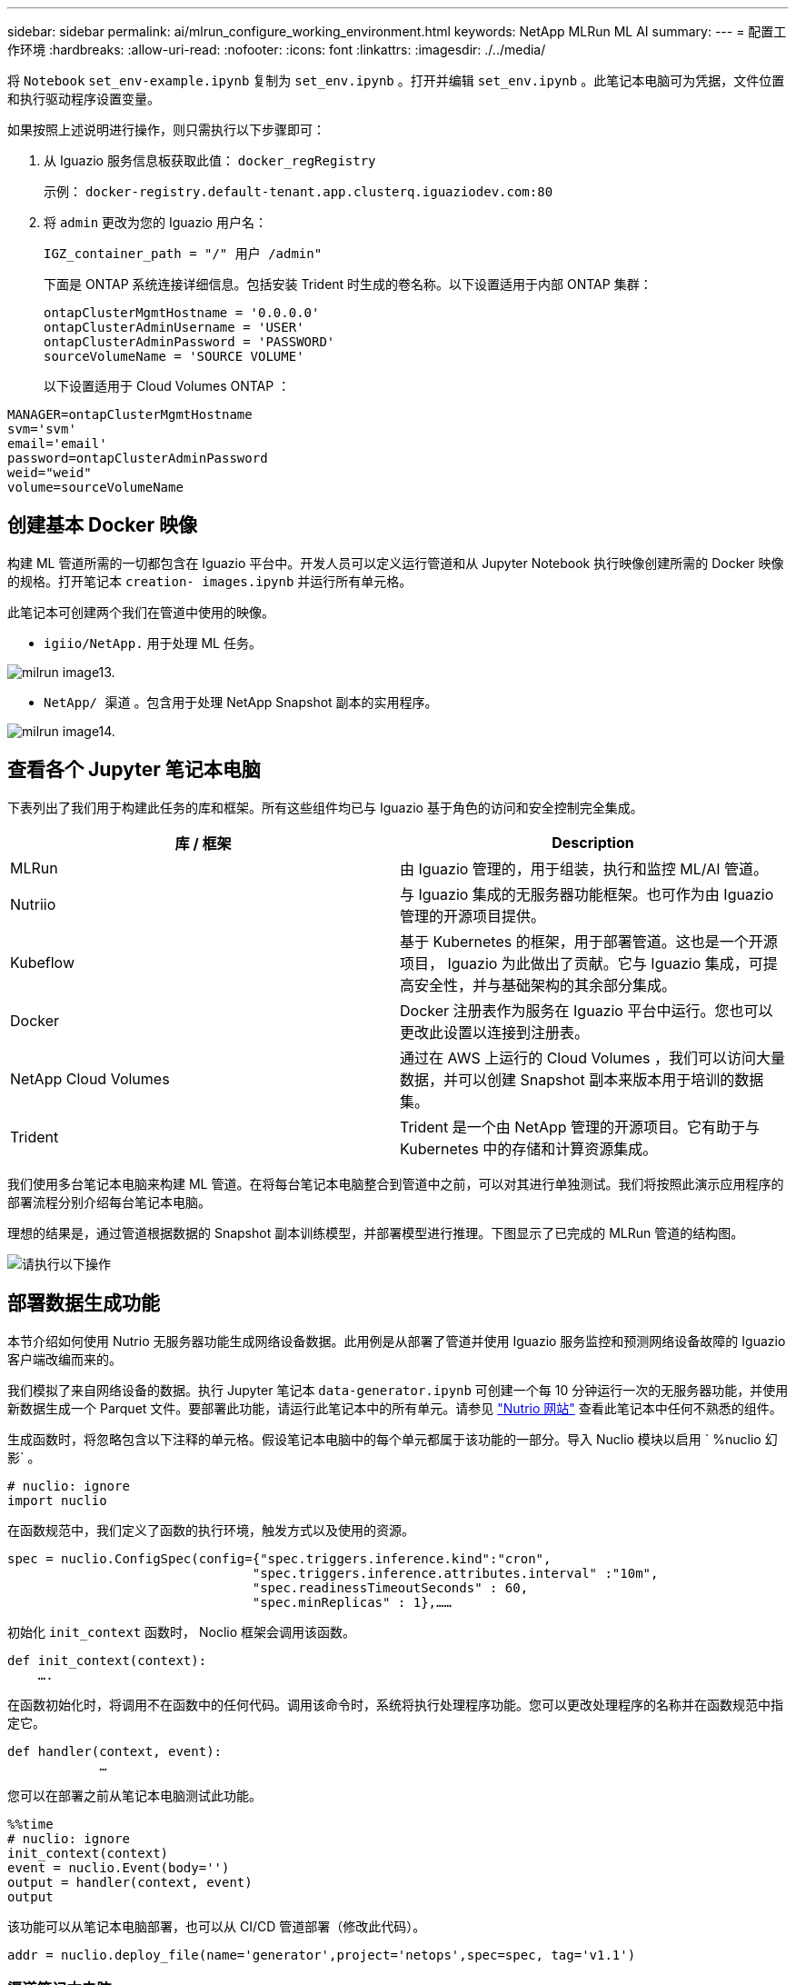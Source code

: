 ---
sidebar: sidebar 
permalink: ai/mlrun_configure_working_environment.html 
keywords: NetApp MLRun ML AI 
summary:  
---
= 配置工作环境
:hardbreaks:
:allow-uri-read: 
:nofooter: 
:icons: font
:linkattrs: 
:imagesdir: ./../media/


[role="lead"]
将 `Notebook` `set_env-example.ipynb` 复制为 `set_env.ipynb` 。打开并编辑 `set_env.ipynb` 。此笔记本电脑可为凭据，文件位置和执行驱动程序设置变量。

如果按照上述说明进行操作，则只需执行以下步骤即可：

. 从 Iguazio 服务信息板获取此值： `docker_regRegistry`
+
示例： `docker-registry.default-tenant.app.clusterq.iguaziodev.com:80`

. 将 `admin` 更改为您的 Iguazio 用户名：
+
`IGZ_container_path = "/" 用户 /admin"`

+
下面是 ONTAP 系统连接详细信息。包括安装 Trident 时生成的卷名称。以下设置适用于内部 ONTAP 集群：

+
....
ontapClusterMgmtHostname = '0.0.0.0'
ontapClusterAdminUsername = 'USER'
ontapClusterAdminPassword = 'PASSWORD'
sourceVolumeName = 'SOURCE VOLUME'
....
+
以下设置适用于 Cloud Volumes ONTAP ：



....
MANAGER=ontapClusterMgmtHostname
svm='svm'
email='email'
password=ontapClusterAdminPassword
weid="weid"
volume=sourceVolumeName
....


== 创建基本 Docker 映像

构建 ML 管道所需的一切都包含在 Iguazio 平台中。开发人员可以定义运行管道和从 Jupyter Notebook 执行映像创建所需的 Docker 映像的规格。打开笔记本 `creation- images.ipynb` 并运行所有单元格。

此笔记本可创建两个我们在管道中使用的映像。

* `igiio/NetApp.` 用于处理 ML 任务。


image::mlrun_image13.png[milrun image13.]

* `NetApp/ 渠道` 。包含用于处理 NetApp Snapshot 副本的实用程序。


image::mlrun_image14.png[milrun image14.]



== 查看各个 Jupyter 笔记本电脑

下表列出了我们用于构建此任务的库和框架。所有这些组件均已与 Iguazio 基于角色的访问和安全控制完全集成。

|===
| 库 / 框架 | Description 


| MLRun | 由 Iguazio 管理的，用于组装，执行和监控 ML/AI 管道。 


| Nutriio | 与 Iguazio 集成的无服务器功能框架。也可作为由 Iguazio 管理的开源项目提供。 


| Kubeflow | 基于 Kubernetes 的框架，用于部署管道。这也是一个开源项目， Iguazio 为此做出了贡献。它与 Iguazio 集成，可提高安全性，并与基础架构的其余部分集成。 


| Docker | Docker 注册表作为服务在 Iguazio 平台中运行。您也可以更改此设置以连接到注册表。 


| NetApp Cloud Volumes | 通过在 AWS 上运行的 Cloud Volumes ，我们可以访问大量数据，并可以创建 Snapshot 副本来版本用于培训的数据集。 


| Trident | Trident 是一个由 NetApp 管理的开源项目。它有助于与 Kubernetes 中的存储和计算资源集成。 
|===
我们使用多台笔记本电脑来构建 ML 管道。在将每台笔记本电脑整合到管道中之前，可以对其进行单独测试。我们将按照此演示应用程序的部署流程分别介绍每台笔记本电脑。

理想的结果是，通过管道根据数据的 Snapshot 副本训练模型，并部署模型进行推理。下图显示了已完成的 MLRun 管道的结构图。

image::mlrun_image15.png[请执行以下操作]



== 部署数据生成功能

本节介绍如何使用 Nutrio 无服务器功能生成网络设备数据。此用例是从部署了管道并使用 Iguazio 服务监控和预测网络设备故障的 Iguazio 客户端改编而来的。

我们模拟了来自网络设备的数据。执行 Jupyter 笔记本 `data-generator.ipynb` 可创建一个每 10 分钟运行一次的无服务器功能，并使用新数据生成一个 Parquet 文件。要部署此功能，请运行此笔记本中的所有单元。请参见 https://nuclio.io/["Nutrio 网站"^] 查看此笔记本中任何不熟悉的组件。

生成函数时，将忽略包含以下注释的单元格。假设笔记本电脑中的每个单元都属于该功能的一部分。导入 Nuclio 模块以启用 ` %nuclio 幻影` 。

....
# nuclio: ignore
import nuclio
....
在函数规范中，我们定义了函数的执行环境，触发方式以及使用的资源。

....
spec = nuclio.ConfigSpec(config={"spec.triggers.inference.kind":"cron",
                                "spec.triggers.inference.attributes.interval" :"10m",
                                "spec.readinessTimeoutSeconds" : 60,
                                "spec.minReplicas" : 1},……
....
初始化 `init_context` 函数时， Noclio 框架会调用该函数。

....
def init_context(context):
    ….
....
在函数初始化时，将调用不在函数中的任何代码。调用该命令时，系统将执行处理程序功能。您可以更改处理程序的名称并在函数规范中指定它。

....
def handler(context, event):
            …
....
您可以在部署之前从笔记本电脑测试此功能。

....
%%time
# nuclio: ignore
init_context(context)
event = nuclio.Event(body='')
output = handler(context, event)
output
....
该功能可以从笔记本电脑部署，也可以从 CI/CD 管道部署（修改此代码）。

....
addr = nuclio.deploy_file(name='generator',project='netops',spec=spec, tag='v1.1')
....


=== 渠道笔记本电脑

这些笔记本电脑不能单独执行此设置。这只是对每台笔记本电脑的回顾。我们在管道中调用了这些命令。要分别执行这些操作，请查看 MLRun 文档，将其作为 Kubernetes 作业执行。



=== Snap_CV.ipynb

此笔记本电脑在管道开始时处理 Cloud Volume Snapshot 副本。它会将卷的名称传递到管道环境。此笔记本会调用 shell 脚本来处理 Snapshot 副本。在管道中运行时，执行上下文包含可帮助查找执行所需的所有文件的变量。编写此代码时，开发人员不必担心执行此代码的容器中的文件位置。如后面所述，此应用程序会随其所有依赖项一起部署，而是通过管道参数的定义来提供执行上下文。

....
command = os.path.join(context.get_param('APP_DIR'),"snap_cv.sh")
....
创建的 Snapshot 副本位置将放置在 MLRun 上下文中，供管道中的步骤使用。

....
context.log_result('snapVolumeDetails',snap_path)
....
接下来的三台笔记本电脑将并行运行。



=== data-prep.ipynb

必须将原始指标转换为功能，才能进行模型培训。此笔记本电脑可从 Snapshot 目录读取原始指标，并将模型培训的功能写入 NetApp 卷。

在管道环境中运行时，输入 `DATA_DIR` 包含 Snapshot 副本位置。

....
metrics_table = os.path.join(str(mlruncontext.get_input('DATA_DIR', os.getenv('DATA_DIR','/netpp'))),
                             mlruncontext.get_param('metrics_table', os.getenv('metrics_table','netops_metrics_parquet')))
....


=== 描述 .ipynb

为了直观显示传入指标，我们部署了一个管道步骤，该步骤可提供通过 Kubeflow 和 MLRun UI 提供的图解和图形。每个执行都有自己版本的此可视化工具。

....
ax.set_title("features correlation")
plt.savefig(os.path.join(base_path, "plots/corr.png"))
context.log_artifact(PlotArtifact("correlation",  body=plt.gcf()), local_path="plots/corr.html")
....


=== deploy-feature-feature.ipynb

我们会持续监控指标以查找异常。此笔记本电脑可创建一个无服务器功能，用于生成对传入指标运行预测所需的功能。此笔记本电脑将调用函数的创建。功能代码位于笔记本电脑 `data-prep.ipynb` 中。请注意，我们使用同一笔记本电脑作为管道中的一个步骤。



=== 训练 .ipynb

创建功能后，我们将触发模型培训。此步骤的输出为要用于推理的模型。我们还会收集统计信息，以跟踪每个执行情况（实验）。

例如，以下命令会将准确性得分输入到该实验的上下文中。此值在 Kubeflow 和 MLRun 中可见。

....
context.log_result(‘accuracy’,score)
....


=== deploy-inftion-Function.ipynb

管道中的最后一步是将模型部署为无服务器功能，以实现持续推理。此笔记本电脑将调用在 `nuclio-inference - Function .ipynb` 中定义的无服务器功能的创建过程。



== 审核和构建管道

通过将所有笔记本电脑整合到一个管道中，可以持续运行实验，根据新指标重新评估模型的准确性。首先，打开 `pipeline.ipynb` 笔记本电脑。我们将详细介绍 NetApp 和 Iguazio 如何简化此 ML 管道的部署。

我们使用 MLRun 为管道的每个步骤提供上下文并处理资源分配。MLRun API 服务在 Iguazio 平台中运行，是与 Kubernetes 资源交互的点。每个开发人员都不能直接请求资源； API 负责处理这些请求并启用访问控制。

....
# MLRun API connection definition
mlconf.dbpath = 'http://mlrun-api:8080'
....
此管道可以与 NetApp Cloud Volumes 和内部卷配合使用。我们构建此演示的目的是使用 Cloud Volumes ，但您可以在代码中看到在内部运行的选项。

....
# Initialize the NetApp snap fucntion once for all functions in a notebook
if [ NETAPP_CLOUD_VOLUME ]:
    snapfn = code_to_function('snap',project='NetApp',kind='job',filename="snap_cv.ipynb").apply(mount_v3io())
    snap_params = {
    "metrics_table" : metrics_table,
    "NETAPP_MOUNT_PATH" : NETAPP_MOUNT_PATH,
    'MANAGER' : MANAGER,
    'svm' : svm,
    'email': email,
    'password': password ,
    'weid': weid,
    'volume': volume,
    "APP_DIR" : APP_DIR
       }
else:
    snapfn = code_to_function('snap',project='NetApp',kind='job',filename="snapshot.ipynb").apply(mount_v3io())
….
snapfn.spec.image = docker_registry + '/netapp/pipeline:latest'
snapfn.spec.volume_mounts = [snapfn.spec.volume_mounts[0],netapp_volume_mounts]
      snapfn.spec.volumes = [ snapfn.spec.volumes[0],netapp_volumes]
....
将 Jupyter 笔记本电脑转变为 Kubeflow 步骤所需的第一个操作是将代码转换为函数。功能具有运行该笔记本电脑所需的所有规格。向下滚动笔记本电脑时，您可以看到我们为管道中的每个步骤定义了一个函数。

|===
| 属于笔记本电脑 | Description 


| <code_to_Function> （ MLRun 模块的一部分） | 函数名称： project name 。用于组织所有项目项目项目。此信息会显示在 MLRun UI 中。好的。在这种情况下，是 Kubernetes 作业。这可以是 dask ， MPI ， spark8s 等。有关详细信息，请参见 MLRun 文档。文件笔记本的名称。此位置也可以是 Git （ HTTP ）中的一个位置。 


| 图像 | 我们在此步骤中使用的 Docker 映像的名称。我们先前使用 create-image.ipynb 笔记本创建了此版本。 


| volume_mounts 和 volumes | 有关在运行时挂载 NetApp Cloud Volume 的详细信息。 
|===
我们还定义了步骤的参数。

....
params={   "FEATURES_TABLE":FEATURES_TABLE,
           "SAVE_TO" : SAVE_TO,
           "metrics_table" : metrics_table,
           'FROM_TSDB': 0,
           'PREDICTIONS_TABLE': PREDICTIONS_TABLE,
           'TRAIN_ON_LAST': '1d',
           'TRAIN_SIZE':0.7,
           'NUMBER_OF_SHARDS' : 4,
           'MODEL_FILENAME' : 'netops.v3.model.pickle',
           'APP_DIR' : APP_DIR,
           'FUNCTION_NAME' : 'netops-inference',
           'PROJECT_NAME' : 'netops',
           'NETAPP_SIM' : NETAPP_SIM,
           'NETAPP_MOUNT_PATH': NETAPP_MOUNT_PATH,
           'NETAPP_PVC_CLAIM' : NETAPP_PVC_CLAIM,
           'IGZ_CONTAINER_PATH' : IGZ_CONTAINER_PATH,
           'IGZ_MOUNT_PATH' : IGZ_MOUNT_PATH
            }
....
在为所有步骤定义了函数之后，您可以构建管道。我们使用 `kfp` 模块来定义此定义。使用 MLRun 与自行构建之间的区别在于编码的简化和缩短。

我们定义的函数将使用 MLRun 的 `as_step` 函数转换为步骤组件。



=== Snapshot 步骤定义

启动 Snapshot 功能，输出并将 v3io 作为源进行挂载：

....
snap = snapfn.as_step(NewTask(handler='handler',params=snap_params),
name='NetApp_Cloud_Volume_Snapshot',outputs=['snapVolumeDetails','training_parquet_file']).apply(mount_v3io())
....
|===
| Parameters | 详细信息 


| newtask | newtask 是函数 run 的定义。 


| （ MLRun 模块） | 处理程序。要调用的 Python 函数的名称。我们在笔记本中使用了名称处理程序，但这不是必需的。参数。我们传递给执行的参数。在代码中，我们使用 context.get_param （‘parameter ｝ ）来获取值。 


| as_step | NameKubeflow 管道步骤的名称。输出。这些值是步骤在完成时添加到词典中的值。查看 snap_CV.ipynb 笔记本电脑。mount_v3io （）。此操作将为执行管道的用户配置挂载 /User 的步骤。 
|===
....
prep = data_prep.as_step(name='data-prep', handler='handler',params=params,
                          inputs = {'DATA_DIR': snap.outputs['snapVolumeDetails']} ,
                          out_path=artifacts_path).apply(mount_v3io()).after(snap)
....
|===
| Parameters | 详细信息 


| 输入 | 您可以将上一步的输出传递到步骤。在这种情况下， snap.outputs"snapVolumeDetails" 是我们在快照步骤中创建的 Snapshot 副本的名称。 


| 输出路径 | 一个位置，用于放置使用 MLRun 模块 log_tools. 生成的项目。 
|===
您可以从上至下运行 `pipvip.ipynb` 。然后，您可以转到 Iguazio 信息板中的管道选项卡来监控进度，如 Iguazio 信息板管道选项卡中所示。

image::mlrun_image16.png[milrun image16.]

由于我们在每次运行中都记录了训练步骤的准确性，因此我们在每个实验中都有一个准确性记录，如训练准确性记录所示。

image::mlrun_image17.png[milrun image17.]

如果选择 Snapshot 步骤，则可以看到用于运行此实验的 Snapshot 副本的名称。

image::mlrun_image18.png[milrun image18]

所述步骤具有可视化项目，可用于浏览我们使用的指标。您可以展开以查看完整图，如下图所示。

image::mlrun_image19.png[milrun image19]

此外， MLRun API 数据库还会跟踪按项目组织的每个运行的输入，输出和项目。下图显示了每个运行的输入，输出和项目示例。

image::mlrun_image20.png[mrunimage20]

对于每个作业，我们会存储更多详细信息。

image::mlrun_image21.png[请执行以下操作：1.]

有关 MLRun 的信息比本文档中介绍的信息更多。可以将 AL 项目（包括步骤和功能的定义）保存到 API 数据库中，并进行版本控制，也可以单独调用或作为完整项目调用。此外，还可以保存项目并将其推送到 Git 以供日后使用。我们建议您在中了解更多信息 https://github.com/mlrun/mlrun["MLRun GitHub 站点"^]。

